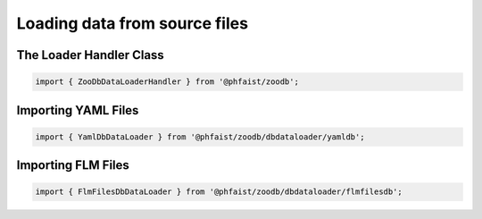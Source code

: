 Loading data from source files
==============================


The Loader Handler Class
------------------------

.. code::

   import { ZooDbDataLoaderHandler } from '@phfaist/zoodb';

.. js:autoclass:: src/_zoodbloaderhandler.ZooDbDataLoaderHandler
   :short-name:
   :members:



Importing YAML Files
--------------------

.. code::

   import { YamlDbDataLoader } from '@phfaist/zoodb/dbdataloader/yamldb';


.. js:autoclass:: src/dbdataloader/yamldb.YamlDbDataLoader
   :short-name:
   :members:



Importing FLM Files
--------------------

.. code::

   import { FlmFilesDbDataLoader } from '@phfaist/zoodb/dbdataloader/flmfilesdb';


.. js:autoclass:: src/dbdataloader/flmfilesdb.FlmFilesDbDataLoader
   :short-name:
   :members:
